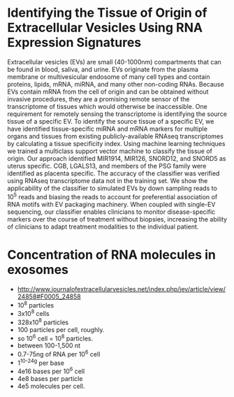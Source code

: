 * Identifying the Tissue of Origin of Extracellular Vesicles Using RNA Expression Signatures
 Extracellular vesicles (EVs) are small (40-1000nm) compartments that
 can be found in blood, saliva, and urine. EVs originate from the
 plasma membrane or multivesicular endosome of many cell types and
 contain proteins, lipids, mRNA, miRNA, and many other non-coding
 RNAs. Because EVs contain mRNA from the cell of origin and can be
 obtained without invasive procedures, they are a promising remote
 sensor of the transcriptome of tissues which would otherwise be
 inaccessible. One requirement for remotely sensing the transcriptome
 is identifying the source tissue of a specific EV. To identify the
 source tissue of a specific EV, we have identified tissue-specific
 miRNA and mRNA markers for multiple organs and tissues from existing
 publicly-available RNAseq transcriptomes by calculating a tissue
 specificity index. Using machine learning techniques we trained a
 multiclass support vector machine to classify the tissue of origin.
 Our approach identified MIR1914, MIR126, SNORD12, and SNORD5 as
 uterus specific. CGB, LGALS13, and members of the PSG family were
 identified as placenta specific. The accuracy of the classifier was
 verified using RNAseq transcriptome data not in the training set. We
 show the applicability of the classifier to simulated EVs by down
 sampling reads to $10^5$ reads and biasing the reads to account for
 preferential association of RNA motifs with EV packaging machinery.
 When coupled with single-EV sequencing, our classifier enables
 clinicians to monitor disease-specific markers over the course of
 treatment without biopsies, increasing the ability of clinicians to
 adapt treatment modalities to the individual patient.

* Concentration of RNA molecules in exosomes
  + http://www.journalofextracellularvesicles.net/index.php/jev/article/view/24858#F0005_24858
  + 10^8 particles
  + 3x10^8 cells
  + 328x10^8 particles
  + 100 particles per cell, roughly.
  + so 10^6 cell = 10^8 particles.
  + between 100-1,500 nt
  + 0.7-75ng of RNA per 10^6 cell
  + 1^10^-24g per base
  + 4e16 bases per 10^6 cell
  + 4e8 bases per particle
  + 4e5 molecules per cell.

